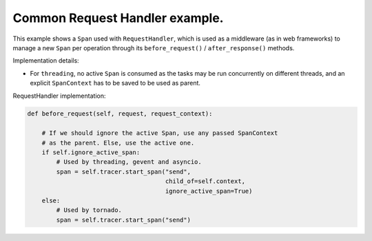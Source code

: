 
Common Request Handler example.
===============================

This example shows a ``Span`` used with ``RequestHandler``, which is used as a middleware (as in web frameworks) to manage a new ``Span`` per operation through its ``before_request()`` / ``after_response()`` methods.

Implementation details:


* For ``threading``, no active ``Span`` is consumed as the tasks may be run concurrently on different threads, and an explicit ``SpanContext`` has to be saved to be used as parent.

RequestHandler implementation:

.. code-block:: python

       def before_request(self, request, request_context):

           # If we should ignore the active Span, use any passed SpanContext
           # as the parent. Else, use the active one.
           if self.ignore_active_span:
               # Used by threading, gevent and asyncio.
               span = self.tracer.start_span("send",
                                             child_of=self.context,
                                             ignore_active_span=True)
           else:
               # Used by tornado.
               span = self.tracer.start_span("send")
